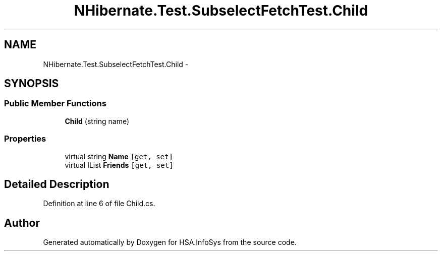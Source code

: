 .TH "NHibernate.Test.SubselectFetchTest.Child" 3 "Fri Jul 5 2013" "Version 1.0" "HSA.InfoSys" \" -*- nroff -*-
.ad l
.nh
.SH NAME
NHibernate.Test.SubselectFetchTest.Child \- 
.SH SYNOPSIS
.br
.PP
.SS "Public Member Functions"

.in +1c
.ti -1c
.RI "\fBChild\fP (string name)"
.br
.in -1c
.SS "Properties"

.in +1c
.ti -1c
.RI "virtual string \fBName\fP\fC [get, set]\fP"
.br
.ti -1c
.RI "virtual IList \fBFriends\fP\fC [get, set]\fP"
.br
.in -1c
.SH "Detailed Description"
.PP 
Definition at line 6 of file Child\&.cs\&.

.SH "Author"
.PP 
Generated automatically by Doxygen for HSA\&.InfoSys from the source code\&.
